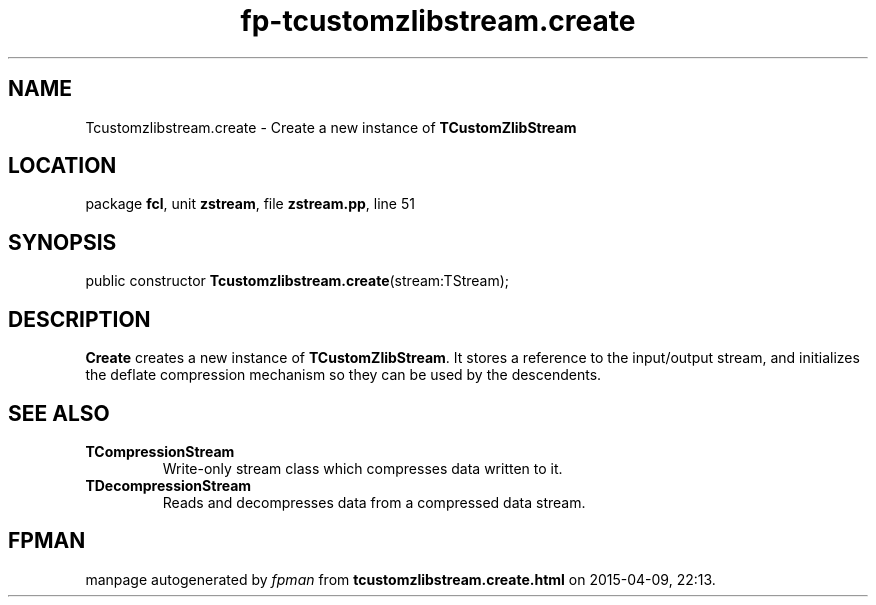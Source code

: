 .\" file autogenerated by fpman
.TH "fp-tcustomzlibstream.create" 3 "2014-03-14" "fpman" "Free Pascal Programmer's Manual"
.SH NAME
Tcustomzlibstream.create - Create a new instance of \fBTCustomZlibStream\fR 
.SH LOCATION
package \fBfcl\fR, unit \fBzstream\fR, file \fBzstream.pp\fR, line 51
.SH SYNOPSIS
public constructor \fBTcustomzlibstream.create\fR(stream:TStream);
.SH DESCRIPTION
\fBCreate\fR creates a new instance of \fBTCustomZlibStream\fR. It stores a reference to the input/output stream, and initializes the deflate compression mechanism so they can be used by the descendents.


.SH SEE ALSO
.TP
.B TCompressionStream
Write-only stream class which compresses data written to it.
.TP
.B TDecompressionStream
Reads and decompresses data from a compressed data stream.

.SH FPMAN
manpage autogenerated by \fIfpman\fR from \fBtcustomzlibstream.create.html\fR on 2015-04-09, 22:13.

